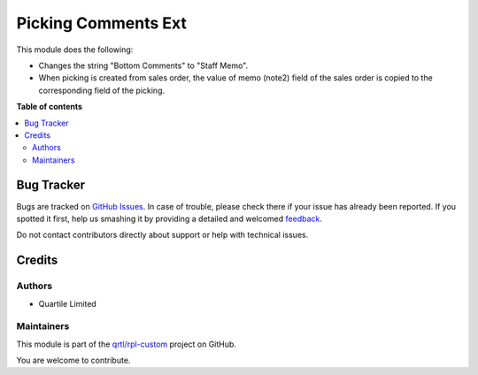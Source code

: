 ====================
Picking Comments Ext
====================

.. !!!!!!!!!!!!!!!!!!!!!!!!!!!!!!!!!!!!!!!!!!!!!!!!!!!!
   !! This file is generated by oca-gen-addon-readme !!
   !! changes will be overwritten.                   !!
   !!!!!!!!!!!!!!!!!!!!!!!!!!!!!!!!!!!!!!!!!!!!!!!!!!!!

.. |badge1| image:: https://img.shields.io/badge/maturity-Beta-yellow.png
    :target: https://odoo-community.org/page/development-status
    :alt: Beta
.. |badge2| image:: https://img.shields.io/badge/licence-AGPL--3-blue.png
    :target: http://www.gnu.org/licenses/agpl-3.0-standalone.html
    :alt: License: AGPL-3
.. |badge3| image:: https://img.shields.io/badge/github-qrtl%2Frpl--custom-lightgray.png?logo=github
    :target: https://github.com/qrtl/rpl-custom/tree/12.0/stock_picking_comment_template_ext
    :alt: qrtl/rpl-custom

|badge1| |badge2| |badge3| 

This module does the following:

* Changes the string "Bottom Comments" to "Staff Memo".
* When picking is created from sales order, the value of memo (note2) field of the sales order is copied to the corresponding field of the picking.

**Table of contents**

.. contents::
   :local:

Bug Tracker
===========

Bugs are tracked on `GitHub Issues <https://github.com/qrtl/rpl-custom/issues>`_.
In case of trouble, please check there if your issue has already been reported.
If you spotted it first, help us smashing it by providing a detailed and welcomed
`feedback <https://github.com/qrtl/rpl-custom/issues/new?body=module:%20stock_picking_comment_template_ext%0Aversion:%2012.0%0A%0A**Steps%20to%20reproduce**%0A-%20...%0A%0A**Current%20behavior**%0A%0A**Expected%20behavior**>`_.

Do not contact contributors directly about support or help with technical issues.

Credits
=======

Authors
~~~~~~~

* Quartile Limited

Maintainers
~~~~~~~~~~~

This module is part of the `qrtl/rpl-custom <https://github.com/qrtl/rpl-custom/tree/12.0/stock_picking_comment_template_ext>`_ project on GitHub.

You are welcome to contribute.
